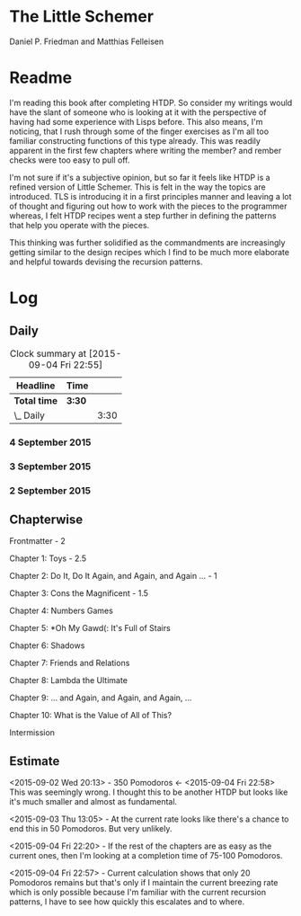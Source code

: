 * The Little Schemer 
Daniel P. Friedman and Matthias Felleisen


* Readme
  I'm reading this book after completing HTDP. So consider my writings
  would have the slant of someone who is looking at it with the
  perspective of having had some experience with Lisps before. This
  also means, I'm noticing, that I rush through some of the finger
  exercises as I'm all too familiar constructing functions of this
  type already. This was readily apparent in the first few chapters
  where writing the member? and rember checks were too easy to pull off.
  
I'm not sure if it's a subjective opinion, but so far it feels like
HTDP is a refined version of Little Schemer. This is felt in the way
the topics are introduced. TLS is introducing it in a first principles
manner and leaving a lot of thought and figuring out how to work with
the pieces to the programmer whereas, I felt HTDP recipes went a step
further in defining the patterns that help you operate with the pieces.

This thinking was further solidified as the commandments are
increasingly getting similar to the design recipes which I find to be
much more elaborate and helpful towards devising the recursion patterns.

* Log

** Daily
#+BEGIN: clocktable :maxlevel 2 :scope subtree
#+CAPTION: Clock summary at [2015-09-04 Fri 22:55]
| Headline     | Time   |      |
|--------------+--------+------|
| *Total time* | *3:30* |      |
|--------------+--------+------|
| \_  Daily    |        | 3:30 |
#+END:

*** 4 September 2015
    :LOGBOOK:
    CLOCK: [2015-09-04 Fri 22:27]--[2015-09-04 Fri 22:57] =>  0:30
    45

    CLOCK: [2015-09-04 Fri 21:53]--[2015-09-04 Fri 22:23] =>  0:30
    34
    :END:

*** 3 September 2015
    :LOGBOOK:

    CLOCK: [2015-09-03 Thu 15:39]--[2015-09-03 Thu 16:09] =>  0:30
    18

    CLOCK: [2015-09-03 Thu 12:36]--[2015-09-03 Thu 13:06] =>  0:30
    11

    :END:

*** 2 September 2015
    :LOGBOOK:

    CLOCK: [2015-09-02 Wed 19:42]--[2015-09-02 Wed 20:12] =>  0:30
    7

    CLOCK: [2015-09-02 Wed 19:12]--[2015-09-02 Wed 19:42] =>  0:30
    3

    CLOCK: [2015-09-02 Wed 18:33]--[2015-09-02 Wed 19:03] =>  0:30
    Front Matter

    :END:


** Chapterwise
   
Frontmatter - 2

Chapter 1: Toys - 2.5

Chapter 2: Do It, Do It Again, and Again, and Again ... - 1

Chapter 3: Cons the Magnificent - 1.5

Chapter 4: Numbers Games

Chapter 5: *Oh My Gawd(: It's Full of Stairs

Chapter 6: Shadows

Chapter 7: Friends and Relations

Chapter 8: Lambda the Ultimate

Chapter 9: ... and Again, and Again, and Again, ...

Chapter 10: What is the Value of All of This?

Intermission

** Estimate

<2015-09-02 Wed 20:13> - 350 Pomodoros <- <2015-09-04 Fri 22:58> This
was seemingly wrong. I thought this to be another HTDP but looks like
it's much smaller and almost as fundamental.

<2015-09-03 Thu 13:05> - At the current rate looks like there's a
chance to end this in 50 Pomodoros. But very unlikely.

<2015-09-04 Fri 22:20> - If the rest of the chapters are as easy as
the current ones, then I'm looking at a completion time of 75-100 Pomodoros.

<2015-09-04 Fri 22:57> - Current calculation shows that only 20
Pomodoros remains but that's only if I maintain the current breezing
rate which is only possible because I'm familiar with the current
recursion patterns, I have to see how quickly this escalates and to where.

